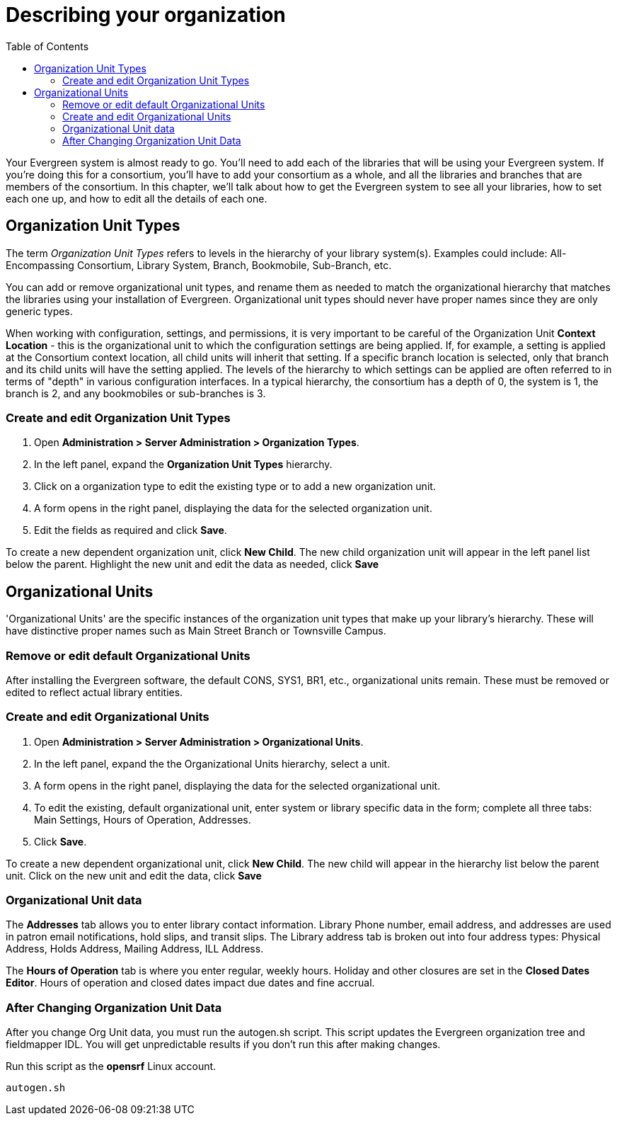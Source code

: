 = Describing your organization =
:toc:

Your Evergreen system is almost ready to go. You'll need to add each of the
libraries that will be using your Evergreen system. If you're doing this for a
consortium, you'll have to add your consortium as a whole, and all the
libraries and branches that are members of the consortium. In this chapter,
we'll talk about how to get the Evergreen system to see all your libraries, how
to set each one up, and how to edit all the details of each one. 

== Organization Unit Types ==

The term _Organization Unit Types_ refers to levels in the hierarchy of your
library system(s). Examples could include: All-Encompassing Consortium, Library
System, Branch, Bookmobile, Sub-Branch, etc. 

You can add or remove organizational unit types, and rename them as needed to
match the organizational hierarchy that matches the libraries using your
installation of Evergreen. Organizational unit types should never have proper
names since they are only generic types. 

When working with configuration, settings, and permissions, it is very
important to be careful of the Organization Unit *Context Location* - this is the
organizational unit to which the configuration settings are being applied. If,
for example, a setting is applied at the Consortium context location, all child
units will inherit that setting. If a specific branch location is selected,
only that branch and its child units will have the setting applied. The levels
of the hierarchy to which settings can be applied are often referred to in
terms of "depth" in various configuration interfaces. In a typical hierarchy,
the consortium has a depth of 0, the system is 1, the branch is 2, and any
bookmobiles or sub-branches is 3.

=== Create and edit Organization Unit Types ===

. Open *Administration > Server Administration > Organization Types*.
. In the left panel, expand the *Organization Unit Types* hierarchy. 
. Click on a organization type to edit the existing type or to add a new
  organization unit. 
. A form opens in the right panel, displaying the data for the selected
  organization unit. 
. Edit the fields as required and click *Save*. 

To create a new dependent organization unit, click *New Child*. The new child
organization unit will appear in the left panel list below the parent.
Highlight the new unit and edit the data as needed, click *Save*

== Organizational Units ==

'Organizational Units' are the specific instances of the organization unit types
that make up your library's hierarchy. These will have distinctive proper names
such as Main Street Branch or Townsville Campus. 

=== Remove or edit default Organizational Units ===

After installing the Evergreen software, the default CONS, SYS1, BR1, etc.,
organizational units remain. These must be removed or edited to reflect actual
library entities. 

=== Create and edit Organizational Units ===

. Open *Administration > Server Administration > Organizational Units*.
. In the left panel, expand the the Organizational Units hierarchy, select a
  unit.
. A form opens in the right panel, displaying the data for the selected
  organizational unit.
. To edit the existing, default organizational unit, enter system or library
  specific data in the form; complete all three tabs: Main Settings, Hours
  of Operation, Addresses.
. Click *Save*.

To create a new dependent organizational unit, click *New Child*. The new child
will appear in the hierarchy list below the parent unit. Click on the new unit
and edit the data, click *Save*

=== Organizational Unit data ===

The *Addresses* tab allows you to enter library contact information. Library
Phone number, email address, and addresses are used in patron email
notifications, hold slips, and transit slips. The Library address tab is broken
out into four address types: Physical Address, Holds Address, Mailing Address,
ILL Address. 

The *Hours of Operation* tab is where you enter regular, weekly hours. Holiday
and other closures are set in the *Closed Dates Editor*. Hours of operation and
closed dates impact due dates and fine accrual.  

=== After Changing Organization Unit Data ===

After you change Org Unit data, you must run the autogen.sh script.  
This script updates the Evergreen organization tree and fieldmapper IDL.  
You will get unpredictable results if you don't run this after making changes.

Run this script as the *opensrf* Linux account.

[source, bash]
------------------------------------------------------------------------------
autogen.sh
------------------------------------------------------------------------------

